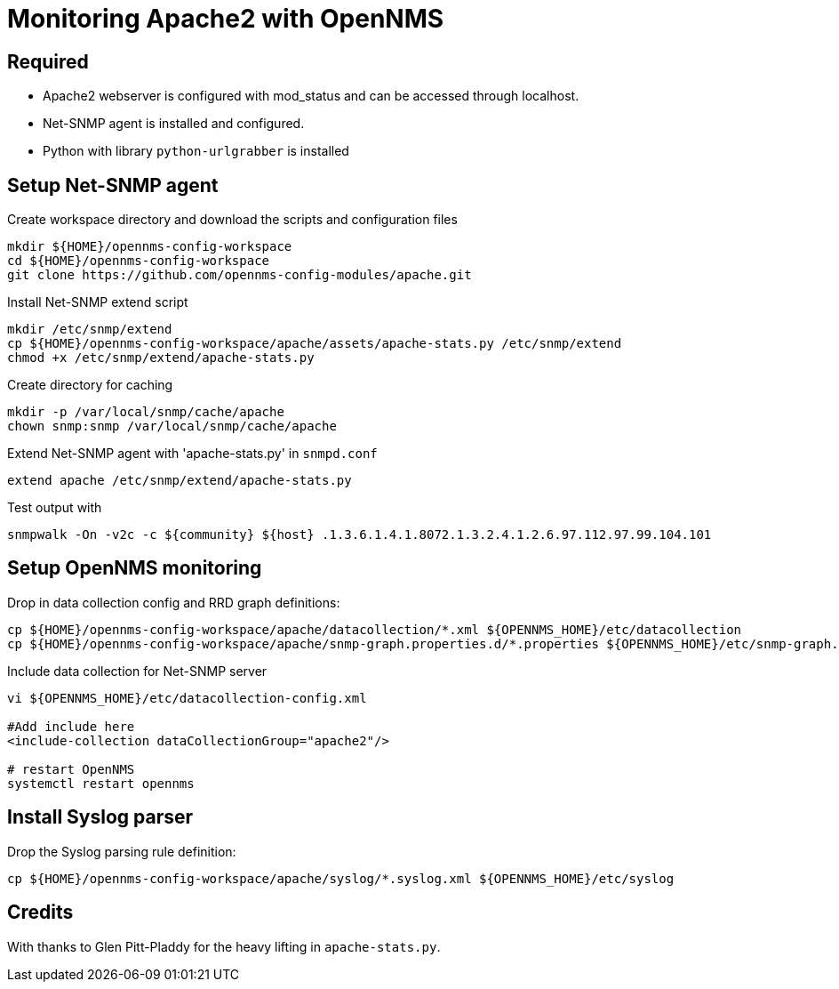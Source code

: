 = Monitoring Apache2 with OpenNMS

== Required

- Apache2 webserver is configured with mod_status and can be accessed through localhost.
- Net-SNMP agent is installed and configured.
- Python with library `python-urlgrabber` is installed

== Setup Net-SNMP agent

.Create workspace directory and download the scripts and configuration files
[source,bash]
----
mkdir ${HOME}/opennms-config-workspace
cd ${HOME}/opennms-config-workspace
git clone https://github.com/opennms-config-modules/apache.git
----

.Install Net-SNMP extend script
[source,bash]
----
mkdir /etc/snmp/extend
cp ${HOME}/opennms-config-workspace/apache/assets/apache-stats.py /etc/snmp/extend
chmod +x /etc/snmp/extend/apache-stats.py
----

Create directory for caching

[source,bash]
----
mkdir -p /var/local/snmp/cache/apache
chown snmp:snmp /var/local/snmp/cache/apache
----

Extend Net-SNMP agent with 'apache-stats.py' in `snmpd.conf`

[source,bash]
----
extend apache /etc/snmp/extend/apache-stats.py
----

Test output with

[source,bash]
----
snmpwalk -On -v2c -c ${community} ${host} .1.3.6.1.4.1.8072.1.3.2.4.1.2.6.97.112.97.99.104.101
----

== Setup OpenNMS monitoring

Drop in data collection config and RRD graph definitions:

[source.bash]
----
cp ${HOME}/opennms-config-workspace/apache/datacollection/*.xml ${OPENNMS_HOME}/etc/datacollection
cp ${HOME}/opennms-config-workspace/apache/snmp-graph.properties.d/*.properties ${OPENNMS_HOME}/etc/snmp-graph.properties.d
----

Include data collection for Net-SNMP server

[source, bash]
----
vi ${OPENNMS_HOME}/etc/datacollection-config.xml

#Add include here
<include-collection dataCollectionGroup="apache2"/>

# restart OpenNMS
systemctl restart opennms
----

== Install Syslog parser

Drop the Syslog parsing rule definition:

[source.bash]
----
cp ${HOME}/opennms-config-workspace/apache/syslog/*.syslog.xml ${OPENNMS_HOME}/etc/syslog
----

== Credits

With thanks to Glen Pitt-Pladdy for the heavy lifting in `apache-stats.py`.
